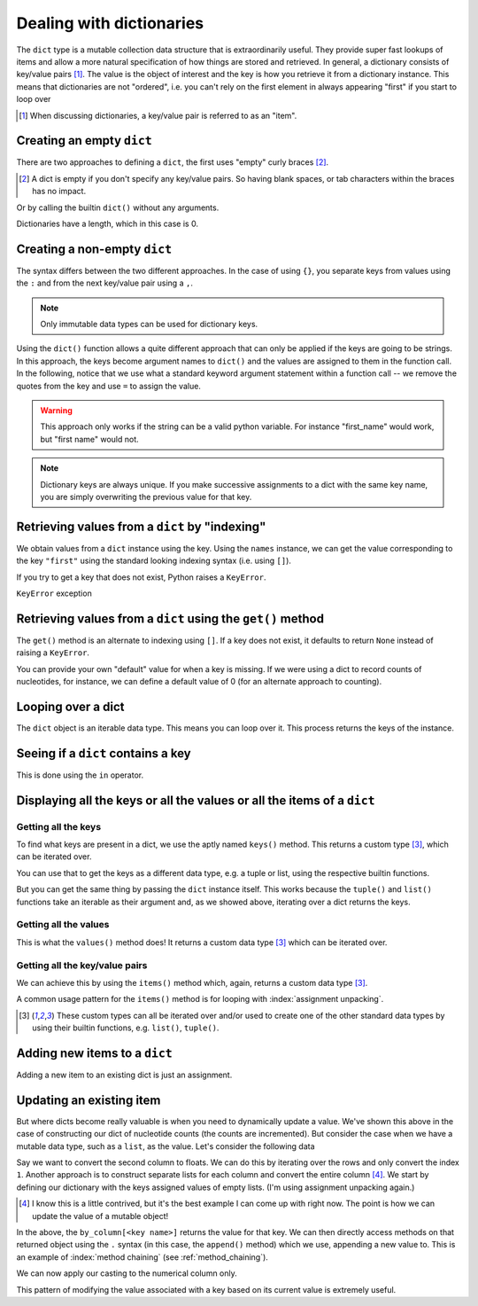 .. index::
    pair: dict; types

.. _dicts:

Dealing with dictionaries
=========================

The ``dict`` type is a mutable collection data structure that is extraordinarily useful. They provide super fast lookups of items and allow a more natural specification of how things are stored and retrieved. In general, a dictionary consists of key/value pairs [1]_. The value is the object of interest and the key is how you retrieve it from a dictionary instance. This means that dictionaries are not "ordered", i.e. you can't rely on the first element in always appearing "first" if you start to loop over

.. [1] When discussing dictionaries, a key/value pair is referred to as an "item".

.. note you cannot have duplicate keys

Creating an empty ``dict``
--------------------------

There are two approaches to defining a ``dict``, the first uses "empty" curly braces [2]_.

.. [2] A dict is empty if you don't specify any key/value pairs. So having blank spaces, or tab characters within the braces has no impact.

.. jupyter-execute::

    x = {}
    x

Or by calling the builtin ``dict()`` without any arguments.

.. jupyter-execute::

    x = dict()
    x

Dictionaries have a length, which in this case is 0.

.. jupyter-execute::

    len(x)


Creating a non-empty ``dict``
-----------------------------

The syntax differs between the two different approaches. In the case of using ``{}``, you separate keys from values using the ``:`` and from the next key/value pair using a ``,``.

.. jupyter-execute::

    names = {"first": "GAVIN", "last": "Huttley"}
    names

.. note:: Only immutable data types can be used for dictionary keys.

Using the ``dict()`` function allows a quite different approach that can only be applied if the keys are going to be strings. In this approach, the keys become argument names to ``dict()`` and the values are assigned to them in the function call. In the following, notice that we use what a standard keyword argument statement within a function call -- we remove the quotes from the key and use ``=`` to assign the value.

.. jupyter-execute::
    :raises:

    names = dict(first="GAVIN", last="Huttley")
    names

.. warning:: This approach only works if the string can be a valid python variable. For instance "first_name" would work, but "first name" would not.

.. note:: Dictionary keys are always unique. If you make successive assignments to a dict with the same key name, you are simply overwriting the previous value for that key.

.. index::
    pair: KeyError; Exceptions

Retrieving values from a ``dict`` by "indexing"
-----------------------------------------------

We obtain values from a ``dict`` instance using the key. Using the ``names`` instance, we can get the value corresponding to the key ``"first"`` using the standard looking indexing syntax (i.e. using ``[]``).

.. jupyter-execute::

    f = names["first"]
    f

If you try to get a key that does not exist, Python raises a ``KeyError``.

.. jupyter-execute::
    :raises:

    f = names["first name"]


``KeyError`` exception

Retrieving values from a ``dict`` using the ``get()`` method
------------------------------------------------------------

The ``get()`` method is an alternate to indexing using ``[]``. If a key does not exist, it defaults to return ``None`` instead of raising a ``KeyError``.

.. jupyter-execute::

    v = names.get("first name")
    type(v), v

You can provide your own "default" value for when a key is missing. If we were using a dict to record counts of nucleotides, for instance, we can define a default value of 0 (for an alternate approach to counting).

.. jupyter-execute::

    counts = {}
    seq = "ACGGCCG"
    for nucleotide in seq:
        counts[nucleotide] = counts.get(nucleotide, 0) + 1
    
    counts

.. margin:: Counting without using a dict
    :name: no_dict
    
    It's worth showing building counts if you don't use a dict. Let's say we want to use a list instead. Here's one approach.
    
    .. jupyter-execute::
    
        nucleotides = "ACGT"
        seq = "ACGGCCG"
        ordered_counts = [seq.count(nuc) for nuc in nucleotides]
        ordered_counts

    This is compact but does not have the nice association of a count with it's corresponding nucleotide. Hence, looking up the counts of "A" requires getting its index in ``nucleotides`` and using that value to get the count from ``ordered_counts``. This is fragile since it relies on the ordering of both always being the same (not guaranteed for a list). It also doesn't scale well for counting larger length strings (e.g. all dinucleotides or trinucleotides, etc...) since every state must be evaluated.

Looping over a dict
-------------------

The ``dict`` object is an iterable data type. This means you can loop over it. This process returns the keys of the instance.

.. jupyter-execute::

    for k in counts:
        # printing both the key and it's value
        print(k, counts[k])

Seeing if a ``dict`` contains a key
-----------------------------------

This is done using the ``in`` operator.

.. jupyter-execute::

    has_a = "A" in counts
    has_a

.. jupyter-execute::

    has_t = "T" in counts
    has_t

Displaying all the keys or all the values or all the items of a ``dict``
------------------------------------------------------------------------

Getting all the keys
^^^^^^^^^^^^^^^^^^^^

To find what keys are present  in a dict, we use the aptly named ``keys()`` method. This returns a custom type [3]_, which can be iterated over.

.. jupyter-execute::

    v = counts.keys()
    type(v)

You can use that to get the keys as a different data type, e.g. a tuple or list, using the respective builtin functions.

.. jupyter-execute::

    keys = tuple(counts.keys())
    keys

But you can get the same thing by passing the ``dict`` instance itself. This works because the ``tuple()`` and ``list()`` functions take an iterable as their argument and, as we showed above, iterating over a dict returns the keys.

.. jupyter-execute::

    keys = tuple(counts)
    keys

Getting all the values
^^^^^^^^^^^^^^^^^^^^^^

This is what the ``values()`` method does! It returns a custom data type [3]_ which can be iterated over.

.. jupyter-execute::

    counts.values()

Getting all the key/value pairs
^^^^^^^^^^^^^^^^^^^^^^^^^^^^^^^

We can achieve this by using the ``items()`` method which, again, returns a custom data type [3]_.

.. jupyter-execute::

    counts.items()

A common usage pattern for the ``items()`` method is for looping with :index:`assignment unpacking`.

.. jupyter-execute::

    for key, value in counts.items():
        print(f"key={key} and value={value}")

.. [3] These custom types can all be iterated over and/or used to create one of the other standard data types by using their builtin functions, e.g. ``list()``, ``tuple()``.

Adding new items to a ``dict``
------------------------------

Adding a new item to an existing dict is just an assignment.

.. jupyter-execute::

    counts["T"] = 0

Updating an existing item
-------------------------

But where dicts become really valuable is when you need to dynamically update a value. We've shown this above in the case of constructing our dict of nucleotide counts (the counts are incremented). But consider the case when we have a mutable data type, such as a ``list``, as the value. Let's consider the following data

.. jupyter-execute::

    data = [['FlyingFox', '8.57'],
            ['DogFaced', '7.66'],
            ['edge.0', '4.66']]

Say we want to convert the second column to floats. We can do this by iterating over the rows and only convert the index ``1``. Another approach is to construct separate lists for each column and convert the entire column [4]_. We start by defining our dictionary with the keys assigned values of empty lists. (I'm using assignment unpacking again.)

.. [4] I know this is a little contrived, but it's the best example I can come up with right now. The point is how we can update the value of a mutable object!

.. jupyter-execute::

    by_column = {"name": [], "stat": []}
    for name, stat in data:
        by_column["name"].append(name)
        by_column["stat"].append(stat)
    
    by_column

In the above, the ``by_column[<key name>]`` returns the value for that key. We can then directly access methods on that returned object using the ``.`` syntax (in this case, the ``append()`` method) which we use, appending a new value to.  This is an example of :index:`method chaining` (see :ref:`method_chaining`).

We can now apply our casting to the numerical column only.

.. jupyter-execute::

    by_column["stat"] = [float(v) for v in by_column["stat"]]
    by_column

This pattern of modifying the value associated with a key based on its current value is extremely useful.
